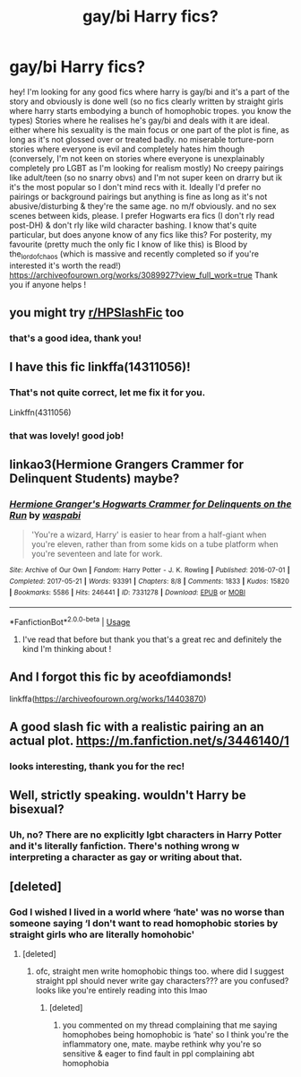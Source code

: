 #+TITLE: gay/bi Harry fics?

* gay/bi Harry fics?
:PROPERTIES:
:Author: BlueJFisher
:Score: 5
:DateUnix: 1540846218.0
:DateShort: 2018-Oct-30
:END:
hey! I'm looking for any good fics where harry is gay/bi and it's a part of the story and obviously is done well (so no fics clearly written by straight girls where harry starts embodying a bunch of homophobic tropes. you know the types) Stories where he realises he's gay/bi and deals with it are ideal. either where his sexuality is the main focus or one part of the plot is fine, as long as it's not glossed over or treated badly. no miserable torture-porn stories where everyone is evil and completely hates him though (conversely, I'm not keen on stories where everyone is unexplainably completely pro LGBT as I'm looking for realism mostly) No creepy pairings like adult/teen (so no snarry obvs) and I'm not super keen on drarry but ik it's the most popular so I don't mind recs with it. Ideally I'd prefer no pairings or background pairings but anything is fine as long as it's not abusive/disturbing & they're the same age. no m/f obviously. and no sex scenes between kids, please. I prefer Hogwarts era fics (I don't rly read post-DH) & don't rly like wild character bashing. I know that's quite particular, but does anyone know of any fics like this? For posterity, my favourite (pretty much the only fic I know of like this) is Blood by the_lord_of_chaos (which is massive and recently completed so if you're interested it's worth the read!) [[https://archiveofourown.org/works/3089927?view_full_work=true]] Thank you if anyone helps !


** you might try [[/r/HPSlashFic][r/HPSlashFic]] too
:PROPERTIES:
:Author: moxiemae00
:Score: 8
:DateUnix: 1540848188.0
:DateShort: 2018-Oct-30
:END:

*** that's a good idea, thank you!
:PROPERTIES:
:Author: BlueJFisher
:Score: 2
:DateUnix: 1540853914.0
:DateShort: 2018-Oct-30
:END:


** I have this fic linkffa(14311056)!
:PROPERTIES:
:Author: displayheartcode
:Score: 4
:DateUnix: 1540849725.0
:DateShort: 2018-Oct-30
:END:

*** That's not quite correct, let me fix it for you.

Linkffn(4311056)
:PROPERTIES:
:Author: TheHellblazer
:Score: 3
:DateUnix: 1540889131.0
:DateShort: 2018-Oct-30
:END:


*** that was lovely! good job!
:PROPERTIES:
:Author: BlueJFisher
:Score: 2
:DateUnix: 1540854498.0
:DateShort: 2018-Oct-30
:END:


** linkao3(Hermione Grangers Crammer for Delinquent Students) maybe?
:PROPERTIES:
:Author: natus92
:Score: 4
:DateUnix: 1540851942.0
:DateShort: 2018-Oct-30
:END:

*** [[https://archiveofourown.org/works/7331278][*/Hermione Granger's Hogwarts Crammer for Delinquents on the Run/*]] by [[https://www.archiveofourown.org/users/waspabi/pseuds/waspabi][/waspabi/]]

#+begin_quote
  'You're a wizard, Harry' is easier to hear from a half-giant when you're eleven, rather than from some kids on a tube platform when you're seventeen and late for work.
#+end_quote

^{/Site/:} ^{Archive} ^{of} ^{Our} ^{Own} ^{*|*} ^{/Fandom/:} ^{Harry} ^{Potter} ^{-} ^{J.} ^{K.} ^{Rowling} ^{*|*} ^{/Published/:} ^{2016-07-01} ^{*|*} ^{/Completed/:} ^{2017-05-21} ^{*|*} ^{/Words/:} ^{93391} ^{*|*} ^{/Chapters/:} ^{8/8} ^{*|*} ^{/Comments/:} ^{1833} ^{*|*} ^{/Kudos/:} ^{15820} ^{*|*} ^{/Bookmarks/:} ^{5586} ^{*|*} ^{/Hits/:} ^{246441} ^{*|*} ^{/ID/:} ^{7331278} ^{*|*} ^{/Download/:} ^{[[https://archiveofourown.org/downloads/wa/waspabi/7331278/Hermione%20Grangers%20Hogwarts.epub?updated_at=1537895217][EPUB]]} ^{or} ^{[[https://archiveofourown.org/downloads/wa/waspabi/7331278/Hermione%20Grangers%20Hogwarts.mobi?updated_at=1537895217][MOBI]]}

--------------

*FanfictionBot*^{2.0.0-beta} | [[https://github.com/tusing/reddit-ffn-bot/wiki/Usage][Usage]]
:PROPERTIES:
:Author: FanfictionBot
:Score: 4
:DateUnix: 1540851951.0
:DateShort: 2018-Oct-30
:END:

**** I've read that before but thank you that's a great rec and definitely the kind I'm thinking about !
:PROPERTIES:
:Author: BlueJFisher
:Score: 1
:DateUnix: 1540853765.0
:DateShort: 2018-Oct-30
:END:


** And I forgot this fic by aceofdiamonds!

linkffa([[https://archiveofourown.org/works/14403870]])
:PROPERTIES:
:Author: displayheartcode
:Score: 3
:DateUnix: 1540849871.0
:DateShort: 2018-Oct-30
:END:


** A good slash fic with a realistic pairing an an actual plot. [[https://m.fanfiction.net/s/3446140/1]]
:PROPERTIES:
:Author: IlliterateJanitor
:Score: 2
:DateUnix: 1540895085.0
:DateShort: 2018-Oct-30
:END:

*** looks interesting, thank you for the rec!
:PROPERTIES:
:Author: BlueJFisher
:Score: 1
:DateUnix: 1540901521.0
:DateShort: 2018-Oct-30
:END:


** Well, strictly speaking. wouldn't Harry be bisexual?
:PROPERTIES:
:Author: TheHellblazer
:Score: 1
:DateUnix: 1540888644.0
:DateShort: 2018-Oct-30
:END:

*** Uh, no? There are no explicitly lgbt characters in Harry Potter and it's literally fanfiction. There's nothing wrong w interpreting a character as gay or writing about that.
:PROPERTIES:
:Author: BlueJFisher
:Score: 4
:DateUnix: 1540901276.0
:DateShort: 2018-Oct-30
:END:


** [deleted]
:PROPERTIES:
:Score: -1
:DateUnix: 1540894625.0
:DateShort: 2018-Oct-30
:END:

*** God I wished I lived in a world where ‘hate' was no worse than someone saying ‘I don't want to read homophobic stories by straight girls who are literally homohobic'
:PROPERTIES:
:Author: BlueJFisher
:Score: 3
:DateUnix: 1540901413.0
:DateShort: 2018-Oct-30
:END:

**** [deleted]
:PROPERTIES:
:Score: -2
:DateUnix: 1540901638.0
:DateShort: 2018-Oct-30
:END:

***** ofc, straight men write homophobic things too. where did I suggest straight ppl should never write gay characters??? are you confused? looks like you're entirely reading into this lmao
:PROPERTIES:
:Author: BlueJFisher
:Score: 4
:DateUnix: 1540905529.0
:DateShort: 2018-Oct-30
:END:

****** [deleted]
:PROPERTIES:
:Score: -2
:DateUnix: 1540905948.0
:DateShort: 2018-Oct-30
:END:

******* you commented on my thread complaining that me saying homophobes being homophobic is ‘hate' so I think you're the inflammatory one, mate. maybe rethink why you're so sensitive & eager to find fault in ppl complaining abt homophobia
:PROPERTIES:
:Author: BlueJFisher
:Score: 4
:DateUnix: 1540907685.0
:DateShort: 2018-Oct-30
:END:
